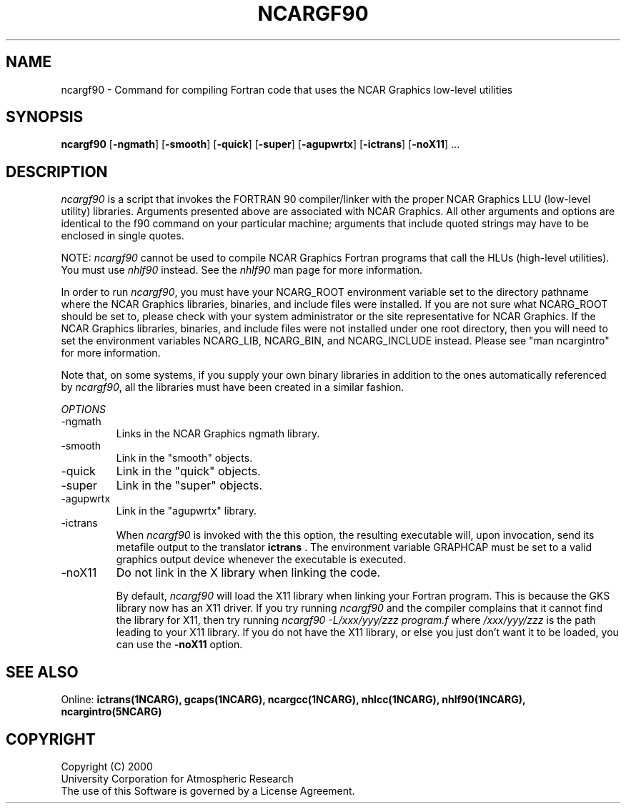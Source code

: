 .\"
.\"	$Id: ncargf90.m,v 1.5 2008-07-27 03:34:10 haley Exp $
.\"
.TH NCARGF90 1NCARG "June 1998" NCAR "NCAR GRAPHICS"
.SH NAME
ncargf90 \- Command for compiling Fortran code that uses the NCAR Graphics
low-level utilities
.SH SYNOPSIS
\fBncargf90\fP 
[\fB\-ngmath\fR]
[\fB\-smooth\fR]
[\fB\-quick\fR]
[\fB\-super\fR]
[\fB\-agupwrtx\fR]
[\fB\-ictrans\fR]
[\fB\-noX11\fR] ...
.SH DESCRIPTION
\fIncargf90\fP is a script that invokes the FORTRAN 90 compiler/linker
with the proper NCAR Graphics LLU (low-level utility) libraries.
Arguments presented above are associated with NCAR Graphics.  All
other arguments and options are identical to the f90 command on your
particular machine; arguments that include quoted strings may have to
be enclosed in single quotes.
.sp
NOTE: \fIncargf90\fP cannot be used to compile NCAR Graphics Fortran
programs that call the HLUs (high-level utilities).  You must use
\fInhlf90\fP instead.  See the \fInhlf90\fP man page for more
information.
.sp
In order to run \fIncargf90\fP, you must have your NCARG_ROOT
environment variable set to the directory pathname where the NCAR
Graphics libraries, binaries, and include files were installed.  If
you are not sure what NCARG_ROOT should be set to, please check with 
your system administrator or the site representative for NCAR Graphics.
If the NCAR Graphics libraries, binaries, and include files were not
installed under one root directory, then you will need to set the 
environment variables NCARG_LIB, NCARG_BIN, and NCARG_INCLUDE instead.
Please see "man ncargintro" for more information.
.sp
Note that, on some systems, if you supply your own binary libraries in
addition to the ones automatically referenced by \fIncargf90\fR, all the
libraries must have been created in a similar fashion.
.sp
.I OPTIONS
.IP "\-ngmath"
Links in the NCAR Graphics ngmath library.
.sp
.IP "\-smooth"
Link in the "smooth" objects.
.sp
.IP "\-quick"
Link in the "quick" objects.
.sp
.IP "\-super"
Link in the "super" objects.
.sp
.IP "\-agupwrtx"
Link in the "agupwrtx" library.
.IP "\-ictrans"
When \fIncargf90\fR is invoked with the this option, the resulting
executable will, upon invocation, send its metafile output to the translator 
\fBictrans\fR  . The environment variable GRAPHCAP must be set to a valid
graphics output device whenever the executable is executed.
.sp
.sp
.IP "\-noX11"
Do not link in the X library when linking the code.
.sp
By default, \fIncargf90\fR will load the X11 library when linking
your Fortran program.  This is because the GKS library now has an
X11 driver.  If you try running \fIncargf90\fR and the
compiler complains that it cannot find the library for X11, then try
running \fIncargf90 -L/xxx/yyy/zzz program.f\fP where \fI/xxx/yyy/zzz\fP 
is the path leading to your X11 library.  If you do not have the X11 library,
or else you just don't want it to be loaded, you can use the \fB\-noX11\fR
option.
.sp
.SH SEE ALSO
Online:
.BR ictrans(1NCARG),
.BR gcaps(1NCARG),
.BR ncargcc(1NCARG),
.BR nhlcc(1NCARG),
.BR nhlf90(1NCARG),
.BR ncargintro(5NCARG)
.sp
.SH COPYRIGHT
Copyright (C) 2000
.br
University Corporation for Atmospheric Research
.br
The use of this Software is governed by a License Agreement.
